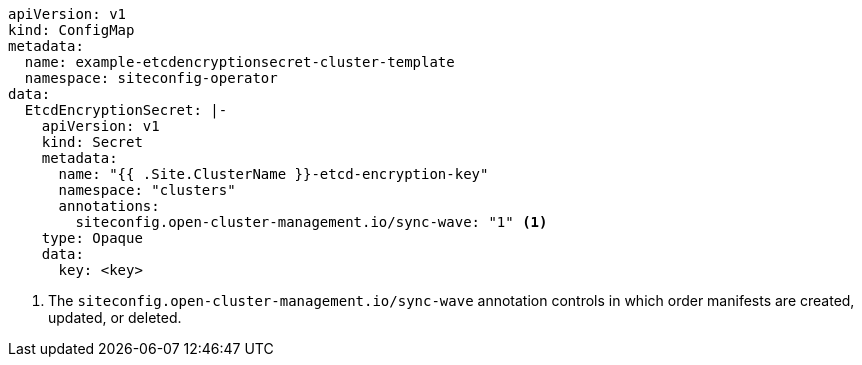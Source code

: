 [source,yaml]
----
apiVersion: v1
kind: ConfigMap
metadata:
  name: example-etcdencryptionsecret-cluster-template
  namespace: siteconfig-operator
data:
  EtcdEncryptionSecret: |-
    apiVersion: v1
    kind: Secret
    metadata:
      name: "{{ .Site.ClusterName }}-etcd-encryption-key"
      namespace: "clusters"
      annotations:
        siteconfig.open-cluster-management.io/sync-wave: "1" <1>
    type: Opaque
    data:
      key: <key>
----
<1> The `siteconfig.open-cluster-management.io/sync-wave` annotation controls in which order manifests are created, updated, or deleted.